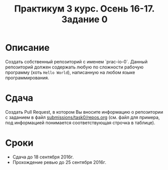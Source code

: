 #+TITLE: Практикум 3 курс. Осень 16-17. Задание 0

* Описание
Создать собственный репозиторий с именем `prac-io-0`.
Данный репозиторий должен содержать любую по сложности рабочую программу (хоть ~Hello World~), написанную на любом языке программирования.

* Сдача
Создать Pull Request, в котором Вы вносите информацию о репозитории с заданием в файл [[../submissions/task0/repos.org][submissions/task0/repos.org]] (см. файл для примера, под информацией понимается соответствующая строчка в таблице).

* Cроки
- Сдача до 18 сентября 2016г.
- Прохождение ревью до 25 сентября 2016г.
 
